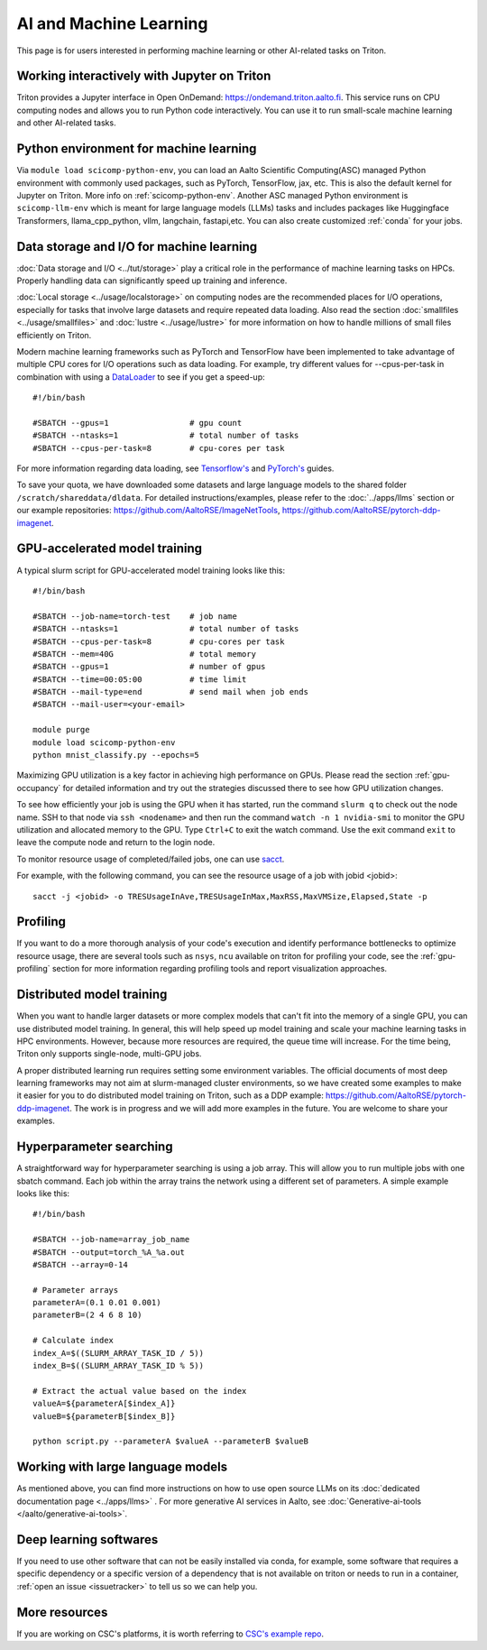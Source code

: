 =======================
AI and Machine Learning 
=======================
This page is for users interested in performing machine learning or other AI-related tasks on Triton.

Working interactively with Jupyter on Triton
---------------------------------------------
Triton provides a Jupyter interface in Open OnDemand: https://ondemand.triton.aalto.fi. This service runs on CPU computing nodes and allows you to run Python code interactively. You can use it to run small-scale machine learning and other AI-related tasks.


Python environment for machine learning
----------------------------------------
Via ``module load scicomp-python-env``, you can load an Aalto Scientific Computing(ASC) managed Python environment with commonly used packages, such as PyTorch, TensorFlow, jax, etc. This is also the default kernel for Jupyter on Triton. More info on :ref:`scicomp-python-env`.
Another ASC managed Python environment is ``scicomp-llm-env`` which is meant for large language models (LLMs) tasks and includes packages like Huggingface Transformers, llama_cpp_python, vllm, langchain, fastapi,etc. 
You can also create customized :ref:`conda` for your jobs. 


Data storage and I/O for machine learning
-----------------------------------------
:doc:`Data storage and I/O <../tut/storage>` play a critical role in the performance of machine learning tasks on HPCs. Properly handling data can significantly speed up training and inference.

:doc:`Local storage <../usage/localstorage>` on computing nodes are the recommended places for I/O operations, especially for tasks that involve large datasets and require repeated data loading. Also read the section :doc:`smallfiles <../usage/smallfiles>` and :doc:`lustre <../usage/lustre>` for more information on how to handle millions of small files efficiently on Triton.

Modern machine learning frameworks such as PyTorch and TensorFlow have been implemented to take advantage of multiple CPU cores for I/O operations such as data loading. For example, try different values for --cpus-per-task in combination with using a `DataLoader <https://pytorch.org/docs/stable/data.html>`__  to see if you get a speed-up:

::

    #!/bin/bash

    #SBATCH --gpus=1                 # gpu count
    #SBATCH --ntasks=1               # total number of tasks
    #SBATCH --cpus-per-task=8        # cpu-cores per task

For more information regarding data loading, see
`Tensorflow's <https://www.tensorflow.org/guide/data_performance>`__
and
`PyTorch's <https://pytorch.org/docs/stable/data.html>`__ guides.

To save your quota, we have downloaded some datasets and large language models to the shared folder ``/scratch/shareddata/dldata``. For detailed instructions/examples, please refer to the :doc:`../apps/llms` section or our example repositories: https://github.com/AaltoRSE/ImageNetTools, https://github.com/AaltoRSE/pytorch-ddp-imagenet.


GPU-accelerated model training
-------------------------------

A typical slurm script for GPU-accelerated model training looks like this:

::

    #!/bin/bash

    #SBATCH --job-name=torch-test    # job name
    #SBATCH --ntasks=1               # total number of tasks 
    #SBATCH --cpus-per-task=8        # cpu-cores per task 
    #SBATCH --mem=40G                # total memory
    #SBATCH --gpus=1                 # number of gpus 
    #SBATCH --time=00:05:00          # time limit
    #SBATCH --mail-type=end          # send mail when job ends
    #SBATCH --mail-user=<your-email>

    module purge
    module load scicomp-python-env
    python mnist_classify.py --epochs=5


Maximizing GPU utilization is a key factor in achieving high performance on GPUs. Please read the section :ref:`gpu-occupancy` for detailed information and try out the strategies discussed there to see how GPU utilization changes.

To see how efficiently your job is using the GPU when it has started, run the command ``slurm q`` to check out the node name. SSH to that node via ``ssh <nodename>`` and then run the command ``watch -n 1 nvidia-smi`` to monitor the GPU utilization and allocated memory to the GPU. Type ``Ctrl+C`` to exit the watch command. Use the exit command ``exit`` to leave the compute node and return to the login node.

To monitor resource usage of completed/failed jobs, one can use `sacct <https://slurm.schedmd.com/sacct.html>`__.

For example, with the following command, you can see the resource usage of a job with jobid <jobid>: 
::

    sacct -j <jobid> -o TRESUsageInAve,TRESUsageInMax,MaxRSS,MaxVMSize,Elapsed,State -p

Profiling 
---------
If you want to do a more thorough analysis of your code's execution and identify performance bottlenecks to optimize resource usage, there are several tools such as ``nsys``, ``ncu`` available on triton for profiling your code, see the :ref:`gpu-profiling` section for more information regarding profiling tools and report visualization approaches.

Distributed model training
---------------------------
When you want to handle larger datasets or more complex models that can't fit into the memory of a single GPU, you can use distributed model training. In general, this will help speed up model training and scale your machine learning tasks in HPC environments. However, because more resources are required, the queue time will increase. For the time being, Triton only supports single-node, multi-GPU jobs.

A proper distributed learning run requires setting some environment variables. The official documents of most deep learning frameworks may not aim at slurm-managed cluster environments, so we have created some examples to make it easier for you to do distributed model training on Triton, such as a DDP example: https://github.com/AaltoRSE/pytorch-ddp-imagenet. The work is in progress and we will add more examples in the future. You are welcome to share your examples.


Hyperparameter searching
------------------------
A straightforward way for hyperparameter searching is using a job array. This will allow you to run multiple jobs with one sbatch command. Each job within the array trains the network using a different set of parameters. A simple example looks like this:
::

    #!/bin/bash

    #SBATCH --job-name=array_job_name
    #SBATCH --output=torch_%A_%a.out
    #SBATCH --array=0-14

    # Parameter arrays
    parameterA=(0.1 0.01 0.001)
    parameterB=(2 4 6 8 10)

    # Calculate index 
    index_A=$((SLURM_ARRAY_TASK_ID / 5))
    index_B=$((SLURM_ARRAY_TASK_ID % 5))

    # Extract the actual value based on the index
    valueA=${parameterA[$index_A]}
    valueB=${parameterB[$index_B]}

    python script.py --parameterA $valueA --parameterB $valueB


Working with large language models
----------------------------------

As mentioned above, you can find more instructions on how to use open source LLMs on its :doc:`dedicated documentation page <../apps/llms>` . For more generative AI services in Aalto, see :doc:`Generative-ai-tools </aalto/generative-ai-tools>`.


Deep learning softwares
-----------------------
If you need to use other software that can not be easily installed via conda, for example, some software that requires a specific dependency or a specific version of a dependency that is not available on triton or needs to run in a container, :ref:`open an issue <issuetracker>` to tell us so we can help you.


More resources
--------------

If you are working on CSC's platforms, it is worth referring to `CSC's example repo <https://github.com/CSCfi/pytorch-ddp-examples>`__.
